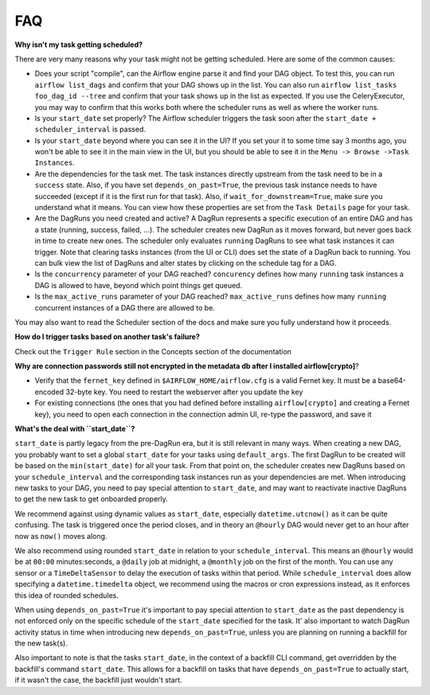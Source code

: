 FAQ
========

**Why isn't my task getting scheduled?**

There are very many reasons why your task might not be getting scheduled.
Here are some of the common causes:

- Does your script "compile", can the Airflow engine parse it and find your
  DAG object. To test this, you can run ``airflow list_dags`` and
  confirm that your DAG shows up in the list. You can also run
  ``airflow list_tasks foo_dag_id --tree`` and confirm that your task
  shows up in the list as expected. If you use the CeleryExecutor, you
  may way to confirm that this works both where the scheduler runs as well
  as where the worker runs.

- Is your ``start_date`` set properly? The Airflow scheduler triggers the
  task soon after the ``start_date + scheduler_interval`` is passed.

- Is your ``start_date`` beyond where you can see it in the UI? If you
  set your it to some time say 3 months ago, you won't be able to see
  it in the main view in the UI, but you should be able to see it in the
  ``Menu -> Browse ->Task Instances``.

- Are the dependencies for the task met. The task instances directly
  upstream from the task need to be in a ``success`` state. Also,
  if you have set ``depends_on_past=True``, the previous task instance
  needs to have succeeded (except if it is the first run for that task).
  Also, if ``wait_for_downstream=True``, make sure you understand
  what it means.
  You can view how these properties are set from the ``Task Details``
  page for your task.

- Are the DagRuns you need created and active? A DagRun represents a specific
  execution of an entire DAG and has a state (running, success, failed, ...).
  The scheduler creates new DagRun as it moves forward, but never goes back
  in time to create new ones. The scheduler only evaluates ``running`` DagRuns
  to see what task instances it can trigger. Note that clearing tasks
  instances (from the UI or CLI) does set the state of a DagRun back to
  running. You can bulk view the list of DagRuns and alter states by clicking
  on the schedule tag for a DAG.

- Is the ``concurrency`` parameter of your DAG reached? ``concurency`` defines
  how many ``running`` task instances a DAG is allowed to have, beyond which
  point things get queued.

- Is the ``max_active_runs`` parameter of your DAG reached? ``max_active_runs`` defines
  how many ``running`` concurrent instances of a DAG there are allowed to be.

You may also want to read the Scheduler section of the docs and make
sure you fully understand how it proceeds.


**How do I trigger tasks based on another task's failure?**

Check out the ``Trigger Rule`` section in the Concepts section of the
documentation

**Why are connection passwords still not encrypted in the metadata db after I installed airflow[crypto]**?

- Verify that the ``fernet_key`` defined in ``$AIRFLOW_HOME/airflow.cfg`` is a valid Fernet key. It must be a base64-encoded 32-byte key. You need to restart the webserver after you update the key
- For existing connections (the ones that you had defined before installing ``airflow[crypto]`` and creating a Fernet key), you need to open each connection in the connection admin UI, re-type the password, and save it

**What's the deal with ``start_date``?**

``start_date`` is partly legacy from the pre-DagRun era, but it is still
relevant in many ways. When creating a new DAG, you probably want to set
a global ``start_date`` for your tasks using ``default_args``. The first
DagRun to be created will be based on the ``min(start_date)`` for all your
task. From that point on, the scheduler creates new DagRuns based on
your ``schedule_interval`` and the corresponding task instances run as your
dependencies are met. When introducing new tasks to your DAG, you need to
pay special attention to ``start_date``, and may want to reactivate
inactive DagRuns to get the new task to get onboarded properly.

We recommend against using dynamic values as ``start_date``, especially
``datetime.utcnow()`` as it can be quite confusing. The task is triggered
once the period closes, and in theory an ``@hourly`` DAG would never get to
an hour after now as ``now()`` moves along.

We also recommend using rounded ``start_date`` in relation to your
``schedule_interval``. This means an ``@hourly`` would be at ``00:00``
minutes:seconds, a ``@daily`` job at midnight, a ``@monthly`` job on the
first of the month. You can use any sensor or a ``TimeDeltaSensor`` to delay
the execution of tasks within that period. While ``schedule_interval``
does allow specifying a ``datetime.timedelta``
object, we recommend using the macros or cron expressions instead, as
it enforces this idea of rounded schedules.

When using ``depends_on_past=True`` it's important to pay special attention
to ``start_date`` as the past dependency is not enforced only on the specific
schedule of the ``start_date`` specified for the task. It' also
important to watch DagRun activity status in time when introducing
new ``depends_on_past=True``, unless you are planning on running a backfill
for the new task(s).

Also important to note is that the tasks ``start_date``, in the context of a
backfill CLI command, get overridden by the backfill's command ``start_date``.
This allows for a backfill on tasks that have ``depends_on_past=True`` to
actually start, if it wasn't the case, the backfill just wouldn't start.
